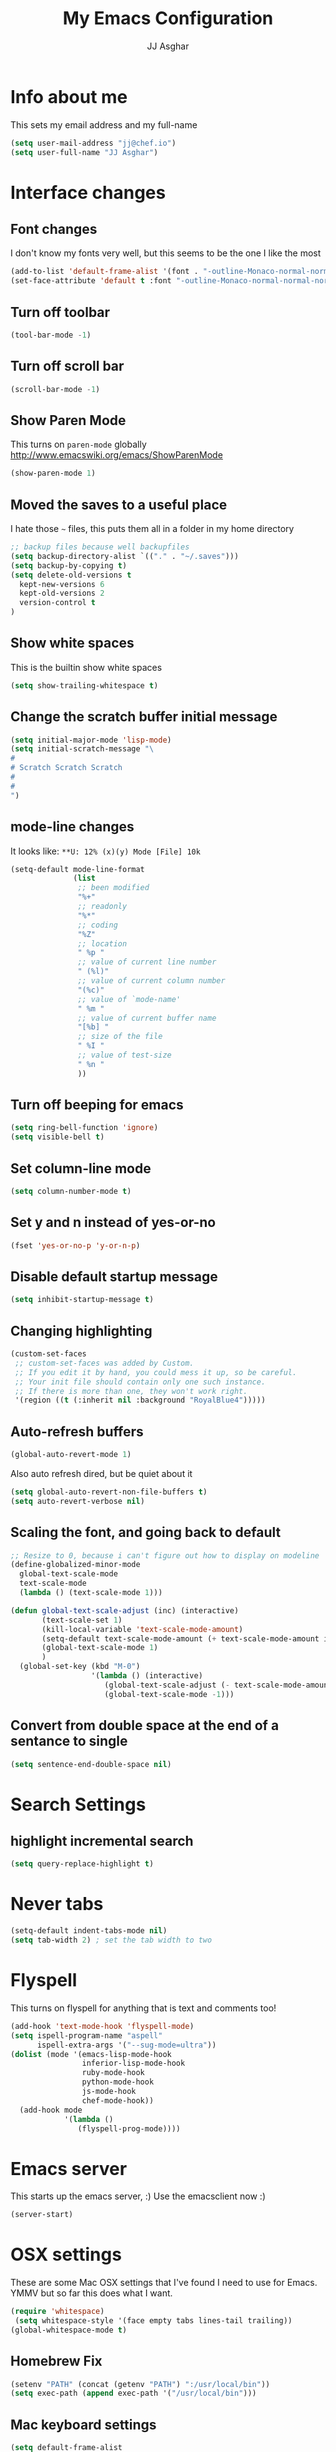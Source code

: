 #+TITLE:  My Emacs Configuration
#+AUTHOR: JJ Asghar
#+EMAIL:  jjasghar@gmail.com

* Info about me
This sets my email address and my full-name
#+BEGIN_SRC emacs-lisp
(setq user-mail-address "jj@chef.io")
(setq user-full-name "JJ Asghar")
#+END_SRC
* Interface changes
** Font changes
I don't know my fonts very well, but this seems to be the one I like the most
#+BEGIN_SRC emacs-lisp
(add-to-list 'default-frame-alist '(font . "-outline-Monaco-normal-normal-normal-mono-16-*-*-*-c-*-iso8859-1" ))
(set-face-attribute 'default t :font "-outline-Monaco-normal-normal-normal-mono-16-*-*-*-c-*-iso8859-1" )
#+END_SRC

** Turn off toolbar
#+BEGIN_SRC emacs-lisp
(tool-bar-mode -1)
#+END_SRC
** Turn off scroll bar
#+BEGIN_SRC emacs-lisp
(scroll-bar-mode -1)
#+END_SRC
** Show Paren Mode
This turns on =paren-mode= globally http://www.emacswiki.org/emacs/ShowParenMode
#+BEGIN_SRC emacs-lisp
(show-paren-mode 1)
#+END_SRC
** Moved the saves to a useful place
I hate those =~= files, this puts them all in a folder in my home directory
#+BEGIN_SRC emacs-lisp
;; backup files because well backupfiles
(setq backup-directory-alist `(("." . "~/.saves")))
(setq backup-by-copying t)
(setq delete-old-versions t
  kept-new-versions 6
  kept-old-versions 2
  version-control t
)
#+END_SRC
** Show white spaces
This is the builtin show white spaces
#+BEGIN_SRC emacs-lisp
(setq show-trailing-whitespace t)
#+END_SRC
** Change the scratch buffer initial message
#+BEGIN_SRC emacs-lisp
(setq initial-major-mode 'lisp-mode)
(setq initial-scratch-message "\
#
# Scratch Scratch Scratch
#
#
")
#+END_SRC
** mode-line changes

It looks like: =**U: 12% (x)(y) Mode [File] 10k=

#+BEGIN_SRC emacs-lisp
(setq-default mode-line-format
              (list
               ;; been modified
               "%+"
               ;; readonly
               "%*"
               ;; coding
               "%Z"
               ;; location
               " %p "
               ;; value of current line number
               " (%l)"
               ;; value of current column number
               "(%c)"
               ;; value of `mode-name'
               " %m "
               ;; value of current buffer name
               "[%b] "
               ;; size of the file
               " %I "
               ;; value of test-size
               " %n "
               ))

#+END_SRC
** Turn off beeping for emacs
#+BEGIN_SRC emacs-lisp
(setq ring-bell-function 'ignore)
(setq visible-bell t)
#+END_SRC
** Set column-line mode
#+BEGIN_SRC emacs-lisp
(setq column-number-mode t)
#+END_SRC
** Set y and n instead of yes-or-no
#+BEGIN_SRC emacs-lisp
(fset 'yes-or-no-p 'y-or-n-p)
#+END_SRC
** Disable default startup message
#+BEGIN_SRC emacs-lisp
(setq inhibit-startup-message t)
#+END_SRC
** Changing highlighting
#+BEGIN_SRC emacs-lisp
(custom-set-faces
 ;; custom-set-faces was added by Custom.
 ;; If you edit it by hand, you could mess it up, so be careful.
 ;; Your init file should contain only one such instance.
 ;; If there is more than one, they won't work right.
 '(region ((t (:inherit nil :background "RoyalBlue4")))))
#+END_SRC
** Auto-refresh buffers
#+BEGIN_SRC emacs-lisp
(global-auto-revert-mode 1)
#+END_SRC

Also auto refresh dired, but be quiet about it
#+BEGIN_SRC emacs-lisp
(setq global-auto-revert-non-file-buffers t)
(setq auto-revert-verbose nil)
#+END_SRC
** Scaling the font, and going back to default
#+BEGIN_SRC emacs-lisp
;; Resize to 0, because i can't figure out how to display on modeline
(define-globalized-minor-mode
  global-text-scale-mode
  text-scale-mode
  (lambda () (text-scale-mode 1)))

(defun global-text-scale-adjust (inc) (interactive)
       (text-scale-set 1)
       (kill-local-variable 'text-scale-mode-amount)
       (setq-default text-scale-mode-amount (+ text-scale-mode-amount inc))
       (global-text-scale-mode 1)
       )
  (global-set-key (kbd "M-0")
                  '(lambda () (interactive)
                     (global-text-scale-adjust (- text-scale-mode-amount))
                     (global-text-scale-mode -1)))
#+END_SRC

** Convert from double space at the end of a sentance to single
#+BEGIN_SRC emacs-lisp
(setq sentence-end-double-space nil)
#+END_SRC
* Search Settings
** highlight incremental search
#+BEGIN_SRC emacs-lisp
(setq query-replace-highlight t)
#+END_SRC
* Never tabs
#+BEGIN_SRC emacs-lisp
(setq-default indent-tabs-mode nil)
(setq tab-width 2) ; set the tab width to two
#+END_SRC
* Flyspell
This turns on flyspell for anything that is text and comments too!
#+BEGIN_SRC emacs-lisp
(add-hook 'text-mode-hook 'flyspell-mode)
(setq ispell-program-name "aspell"
      ispell-extra-args '("--sug-mode=ultra"))
(dolist (mode '(emacs-lisp-mode-hook
                inferior-lisp-mode-hook
                ruby-mode-hook
                python-mode-hook
                js-mode-hook
                chef-mode-hook))
  (add-hook mode
            '(lambda ()
               (flyspell-prog-mode))))
#+END_SRC
* Emacs server
This starts up the emacs server, :)
Use the emacsclient now :)
#+BEGIN_SRC emacs-lisp
(server-start)
#+END_SRC

* OSX settings
These are some Mac OSX settings that I've found I need to use for Emacs. YMMV but so far this does what I want.

#+BEGIN_SRC emacs-lisp :tangle yes
(require 'whitespace)
 (setq whitespace-style '(face empty tabs lines-tail trailing))
(global-whitespace-mode t)
#+END_SRC

** Homebrew Fix

#+begin_src emacs-lisp :tangle yes
(setenv "PATH" (concat (getenv "PATH") ":/usr/local/bin"))
(setq exec-path (append exec-path '("/usr/local/bin")))
#+end_src

** Mac keyboard settings

#+begin_src emacs-lisp :tangle yes
(setq default-frame-alist
      '((top . 25) (left . 1)
        (width . 125) (height . 35)))
(set-frame-parameter (selected-frame) 'alpha '(99 95))
(setq mac-option-key-is-meta nil)
(setq mac-command-key-is-meta t)
(setq mac-command-modifier 'meta)
(setq mac-option-modifier nil)
#+end_src

** Keep OSX from opening more windows

#+begin_src emacs-lisp :tangle yes
(setq ns-pop-up-frames nil)
#+end_src

* Themes
Converted to the solarized-dark theme
I also like the wombat,wheatgrass, but lets start here
#+BEGIN_SRC emacs-lisp
;; (load-theme 'solarized-dark t)
#+END_SRC

Introduced to zenburn (11/25/2014) I think i like it more
#+BEGIN_SRC emacs-lisp
;; (load-theme 'zenburn t)
#+END_SRC

stolen from xah's tutorials
#+BEGIN_SRC emacs-lisp
(load-theme 'misterioso)
#+END_SRC

introduced to Spolsky (06/15/2015)
#+BEGIN_SRC emacs-lisp
;; (load-theme 'spolsky t)
#+END_SRC

* Lorem-ipsum stuff
#+BEGIN_SRC emacs-lisp
(autoload 'Lorem-ipsum-insert-paragraphs "lorem-ipsum" "" t)
(autoload 'Lorem-ipsum-insert-sentences "lorem-ipsum" "" t)
(autoload 'Lorem-ipsum-insert-list "lorem-ipsum" "" t)
#+END_SRC

* Flycheck
These are my settings for flycheck

Turn on flycheck

#+begin_src emacs-lisp :tangle yes
(require 'flycheck)
(add-hook 'after-init-hook #'global-flycheck-mode)
#+end_src

Set flycheck with shellcheck for =sh-mode= [[http://skybert.net/emacs/bash-linting-in-emacs/][Referance]]

#+BEGIN_SRC emacs-lisp :tangle
(add-hook 'sh-mode-hook 'flycheck-mode)
#+END_SRC

Disable flycheck checkers
#+BEGIN_SRC emacs-lisp
(setq-default flycheck-disabled-checkers '(chef-foodcritic))
#+END_SRC

* Modes
** Company mode
The following turns on company-mode by default
#+BEGIN_SRC emacs-lisp
(add-hook 'after-init-hook 'global-company-mode)
#+END_SRC

** Default major mode
Set the default major-mode for any new buffer
#+BEGIN_SRC emacs-lisp
(setq-default major-mode 'org-mode)
#+END_SRC
** DockerFile mode
#+BEGIN_SRC emacs-lisp
(add-to-list 'load-path "~/.emacs.d/modes/dockerfile-mode/")
(require 'dockerfile-mode)
(add-to-list 'auto-mode-alist '("Dockerfile\\'" . dockerfile-mode))
#+END_SRC

** eldoc mode
#+BEGIN_SRC emacs-lisp
(add-hook 'emacs-lisp-mode-hook 'turn-on-eldoc-mode)
(add-hook 'lisp-interaction-mode-hook 'turn-on-eldoc-mode)
(add-hook 'ielm-mode-hook 'turn-on-eldoc-mode)
#+END_SRC
** Git Gutter mode
Make sure that [[https://github.com/syohex/emacs-git-gutter][git-gutter]] is setup for ruby-mode

#+begin_src emacs-lisp :tangle yes
(add-hook 'ruby-mode-hook 'git-gutter-mode)
#+end_src

Some random variables and such that I like.

#+begin_src emacs-lisp :tangle yes
(custom-set-variables
 ;; custom-set-variables was added by Custom.
 ;; If you edit it by hand, you could mess it up, so be careful.
 ;; Your init file should contain only one such instance.
 ;; If there is more than one, they won't work right.
 '(git-gutter:added-sign "+")
 '(git-gutter:deleted-sign "-")
 '(send-mail-function nil)
 '(uniquify-buffer-name-style (quote post-forward) nil (uniquify)))
#+end_src

** Helm mode
*** General

These are some settings to make helm work inside of emacs. It takes a bit to get used to but well worth the time.

*** Activate helm

After installing helm, this is how to turn it on.

#+begin_src emacs-lisp :tangle yes
(require 'helm)
(require 'helm-config)
#+end_src

*** Change some default emacs settings to helm

- The default "C-x c" is quite close to "C-x C-c", which quits Emacs.
- Changed to "C-c h". Note: We must set "C-c h" globally, because we
- cannot change `helm-command-prefix-key' once `helm-config' is loaded.

#+begin_src emacs-lisp :tangle yes
(global-set-key (kbd "C-c h") 'helm-command-prefix)
(global-unset-key (kbd "C-x c"))
#+end_src

- I need tab complete, by default it leverages fuzzy matching for everything

#+begin_src emacs-lisp :tangle yes
(define-key helm-map (kbd "<tab>") 'helm-execute-persistent-action)
#+end_src

*** helm-M-x

#+begin_src emacs-lisp :tangle yes
(global-set-key "\M-x" 'helm-M-x)
#+end_src

*** show the helm kill ring

#+begin_src emacs-lisp :tangle yes
(global-set-key (kbd "M-y") 'helm-show-kill-ring)
#+end_src

*** helm-buffer-list

#+begin_src emacs-lisp :tangle yes
(global-set-key (kbd "C-x b") 'helm-mini)
#+end_src

*** helm-find-files

#+begin_src emacs-lisp :tangle yes
(global-set-key (kbd "C-x C-f") 'helm-find-files)
#+end_src

*** fuzzy matching

#+begin_src emacs-lisp :tangle yes
(setq helm-buffers-fuzzy-matching           t
      helm-recentf-fuzzy-match              t
      helm-split-window-in-side-p           t )

;; optional fuzzy matching for helm-M-x
(setq helm-M-x-fuzzy-match t)
#+end_src

*** helm-google-suggest

#+begin_src emacs-lisp :tangle yes
(global-set-key (kbd "C-c M-g") 'helm-google-suggest)
#+end_src

** Javascript mode

Here is a way to change the indentation for javascript-mode to 2. Stolen from: http://stackoverflow.com/questions/4177929/how-to-change-the-indentation-width-in-emacs-javascript-mode

#+begin_src emacs-lisp :tangle yes
(setq js-indent-level 2)
#+end_src

Enable j2-mode for linting

#+begin_src emacs-lisp :tangle yes
(add-to-list 'auto-mode-alist '("\\.js\\'" . js2-mode))
(add-hook 'js-mode-hook 'js2-minor-mode)
#+end_src

** Magit mode
*** General
These are some magit plugins and configuration options.

*** magit-gerrit
Adam Spiers suggested that I take a look at [[https://github.com/terranpro/magit-gerrit][magit-gerrit]] I do spend all my time in gerrit ;)

#+begin_src emacs-lisp :tangle yes
(require 'magit-gerrit)

;; if remote url is not using the default gerrit port and
;; ssh scheme, need to manually set this variable
(setq-default magit-gerrit-ssh-creds "jj")

;; if necessary, use an alternative remote instead of 'origin'
(setq-default magit-gerrit-remote "gerrit")
#+end_src
*** magit-gh-pulls
Adam Spiers suggested that I take a look at [[https://github.com/sigma/magit-gh-pulls][magit-gh-pulls]] I do spend all my time in github ;)

#+begin_src emacs-lisp :tangle yes
(require 'magit-gh-pulls)
(add-hook 'magit-mode-hook 'turn-on-magit-gh-pulls)
#+end_src

** Markdown mode
Theses are configurations for markdown. I like markdown a lot so that's why it's so aggressive.

#+begin_src emacs-lisp :tangle yes
(autoload 'markdown-mode "markdown-mode"
   "Major mode for editing Markdown files" t)
(add-to-list 'auto-mode-alist '("\\.text\\'" . markdown-mode))
(add-to-list 'auto-mode-alist '("\\.markdown\\'" . markdown-mode))
(add-to-list 'auto-mode-alist '("\\.md\\'" . markdown-mode))
#+end_src

** Org mode
*** General

#+begin_src emacs-lisp :tangle yes
(setq org-log-done 'time)
(setq org-default-notes-file (concat "~/org/todo.org"))
(define-key global-map "\C-cc" 'org-capture)
(setq org-export-coding-system 'utf-8)
(setq org-export-backends (quote (ascii html icalendar latex md)))
(setq org-startup-indented t)
#+end_src

*** org-capture templates
#+begin_src emacs-lisp :tangle yes
(setq org-capture-templates
      '(("t"              ; hotkey
         "TODO list item" ; name
         entry            ; type
         ; heading type and title
         (file+headline org-default-notes-file "TODOs")
         "*** TODO %? \n %i Captured at %U \n %i %a") ; template
        ("j"
         "Journal entry"
         entry
         (file+datetree "~/org/journal.org")
         (file "~/.emacs.d/org-templates/journal.orgcaptmpl"))
        ("b"
         "Tidbit: quote, zinger, one-liner or textlet"
         entry
         (file+headline org-default-notes-file "tidbits")
         (file "~/.emacs.d/org-templates/tidbit.orgcaptmpl"))
        ("l"
         "Link to look up later"
         entry
         (file+headline org-default-notes-file "links")
         (file "~/.emacs.d/org-templates/links.orgcaptmpl"))
        ))
#+end_src

*** org-todo-keywords

#+begin_src emacs-lisp :tangle yes
(setq org-todo-keywords
      '((sequence "TODO(t)" "BLOCKED(b)" "INPROGRESS(i)" "|" "DONE(d)")
        (sequence "KNOWNISSUE(k)" "|" "CANCELED(c)")
        ))
#+end_src

This is to changed the colors of the different keywords, still working on what I want.

#+begin_src emacs-lisp :tangle yes
(setq org-todo-keyword-faces
      '(("TODO" . (:foreground "DarkOrange1" :weight bold))
        ("BLOCKED" . (:foreground "sea green"))
        ("DONE" . (:foreground "light sea green"))
        ("CANCELLED" . (:foreground "forest green"))
        ("TASK" . (:foreground "blue"))))
#+end_src

*** org-present

took from: https://github.com/rlister/org-present

#+BEGIN_SRC  sh :tangle no
M-x org-present
C-c C-q for quit (which will return you back to vanilla org-mode)
#+END_SRC

These are the main settings:

#+begin_src emacs-lisp :tangle yes
(eval-after-load "org-present"
  '(progn
     (add-hook 'org-present-mode-hook
               (lambda ()
                 (org-present-big)
                 (org-display-inline-images)
                 (org-present-hide-cursor)
                 (org-present-read-only)))
     (add-hook 'org-present-mode-quit-hook
               (lambda ()
                 (org-present-small)
                 (org-remove-inline-images)
                 (org-present-show-cursor)
                 (org-present-read-write)))))

;; fontify code in code blocks
(setq org-src-fontify-natively t)
#+end_src

*** org-babel

#+begin_src emacs-lisp :tangle yes
(org-babel-do-load-languages
 'org-babel-load-languages
 '(
   (sh . t)
   (python . t)
   (R . t)
   (ruby . t)
   (ditaa . t)
   (dot . t)
   (octave . t)
   (sqlite . t)
   (perl . t)
   ))
#+end_src

*** my main notes.org settings

#+begin_src emacs-lisp :tangle yes
;; shortcut to notes.org
(global-set-key (kbd "C-c n")
                (lambda () (interactive) (find-file "~/org/notes.org")))
(global-set-key (kbd "C-c t")
                (lambda () (interactive) (find-file "~/org/todo.org")))
#+end_src

*** org-capture frame
I created a [[https://github.com/jjasghar/alfred-org-capture][alfred plugin]] to help with this too.

#+begin_src emacs-lisp :tangle yes
(defun make-orgcapture-frame ()
  "Create a new frame and run org-capture."
  (interactive)
  (make-frame '((name . "remember") (width . 80) (height . 16)
                (top . 400) (left . 300)
                (font . "-apple-Monaco-medium-normal-normal-*-13-*-*-*-m-0-iso10646-1")
                ))
  (select-frame-by-name "remember")
  (org-capture))
#+end_src
*** Emacs auto-completion for non-programmers

Stolen from [[http://blog.binchen.org/posts/emacs-auto-completion-for-non-programmers.html][here]].
#+begin_src emacs-lisp :tangle yes
(require 'company)

(add-hook 'after-init-hook 'global-company-mode)

;; Don't enable company-mode in below major modes, OPTIONAL
(setq company-global-modes '(not eshell-mode comint-mode erc-mode rcirc-mode))

(defun org-mode-hook-setup ()
  ;; make `company-backends' local is critcal
  ;; or else, you will have completion in every major mode, that's very annoying!
  (make-local-variable 'company-backends)

  ;; company-ispell is the plugin to complete words
  (add-to-list 'company-backends 'company-ispell)

  ;; OPTIONAL, if `company-ispell-dictionary' is nil, `ispell-complete-word-dict' is used
  ;;  but I prefer hard code the dictionary path. That's more portable.
  (setq company-ispell-dictionary (file-truename "~/.emacs.d/misc/english-words.txt")))

(add-hook 'org-mode-hook 'org-mode-hook-setup)

#+end_src
*** org-reveal
This section is for org-reveal. https://github.com/yjwen/org-reveal/

#+begin_src emacs-lisp :tangle yes
(setq org-reveal-root "file:////Users/jasghar/repo/reveal.js")
#+end_src


*** org-agenda
This section is for org-agenda.

#+begin_src emacs-lisp :tangle yes
(setq org-agenda-files (list "~/org/chef.org"
                             "~/org/emacs.org"
                             "~/org/freebsd.org"
                             "~/org/model-t.org"
                             "~/org/ruby.org"
                             "~/org/todo.org"
                             "~/org/videos.org"
                             "~/org/work.org"
))
#+end_src

** Ruby mode
*** General
 A lot of this  stolen from: [[http://github.com/howardabrams][howard abrams]] I've learned a TON from him.

*** ruby-mode settings

   Make sure that the random other types of ruby files are started up in ruby-mode.

   #+begin_src emacs-lisp :tangle yes
  (when (require 'ruby-mode nil t)
    (add-to-list 'auto-mode-alist '("\\.rb$"          . ruby-mode))
    (add-to-list 'interpreter-mode-alist '("ruby"     . ruby-mode))
    (add-to-list 'auto-mode-alist '("\\.rake\\'"      . ruby-mode))
    (add-to-list 'auto-mode-alist '("Rakefile\\'"     . ruby-mode))
    (add-to-list 'auto-mode-alist '("\\.gemspec\\'"   . ruby-mode))
    (add-to-list 'auto-mode-alist '("\\.ru\\'"        . ruby-mode))
    (add-to-list 'auto-mode-alist '("Gemfile\\'"      . ruby-mode))
    (add-to-list 'auto-mode-alist '("Guardfile\\'"    . ruby-mode))
    (add-to-list 'auto-mode-alist '("Capfile\\'"      . ruby-mode))
    (add-to-list 'auto-mode-alist '("\\.thor\\'"      . ruby-mode))
    (add-to-list 'auto-mode-alist '("\\.rabl\\'"      . ruby-mode))
    (add-to-list 'auto-mode-alist '("Thorfile\\'"     . ruby-mode))
    (add-to-list 'auto-mode-alist '("Vagrantfile\\'"  . ruby-mode))
    (add-to-list 'auto-mode-alist '("\\.jbuilder\\'"  . ruby-mode))
    (add-to-list 'auto-mode-alist '("Podfile\\'"      . ruby-mode))
    (add-to-list 'auto-mode-alist '("\\.podspec\\'"   . ruby-mode))
    (add-to-list 'auto-mode-alist '("Berksfile\\'"    . ruby-mode)))
   #+end_src

*** erb settings

   Run web-mode when you have an .erb, makes reading it SO much better.

   #+begin_src emacs-lisp :tangle yes
  (when (require 'web-mode nil t)
    (add-to-list 'auto-mode-alist '("\\.erb\\'" . web-mode)))
   #+end_src

*** rubocop settings
   Any time that a ruby file is loaded it's a rarity that I won't want rubocop enabled.

   Don't forget that rubocop packages and gem install rubocop

   #+begin_src emacs-lisp :tangle yes
  ;; rubocop mode
  (when (require 'rubocop nil t)
    (add-hook 'ruby-mode-hook 'rubocop-mode))
   #+end_src
** Twit mode
#+BEGIN_SRC emacs-lisp
(setq twittering-use-master-password t)
(setq twittering-use-icon-storage t)
(setq twittering-icon-mode t)
(setq twittering-display-remaining t)
#+END_SRC
** Web mode
*** General

Enable web-mode:

#+begin_src emacs-lisp :tangle yes
(require 'web-mode)
#+end_src

Make sure some file types know about webmode
#+begin_src emacs-lisp :tangle yes
(add-to-list 'auto-mode-alist '("\\.phtml\\'" . web-mode))
(add-to-list 'auto-mode-alist '("\\.tpl\\.php\\'" . web-mode))
(add-to-list 'auto-mode-alist '("\\.[agj]sp\\'" . web-mode))
(add-to-list 'auto-mode-alist '("\\.as[cp]x\\'" . web-mode))
(add-to-list 'auto-mode-alist '("\\.erb\\'" . web-mode))
(add-to-list 'auto-mode-alist '("\\.mustache\\'" . web-mode))
(add-to-list 'auto-mode-alist '("\\.djhtml\\'" . web-mode))
#+end_src

*** Getting webmode todo two spaces

Disabling tabs-mode
#+begin_src emacs-lisp :tangle yes
(setq-default indent-tabs-mode nil)
#+end_src

#+begin_src emacs-lisp :tangle yes
(setq web-mode-markup-indent-offset 2)
#+end_src
*** Highlighting elements and columns

Highlighting element
#+begin_src emacs-lisp :tangle yes
(setq web-mode-enable-current-element-highlight t)
#+end_src

Highlighting column
#+begin_src emacs-lisp :tangle yes
(setq web-mode-enable-current-column-highlight t)
#+end_src

** YAML mode
#+BEGIN_SRC emacs-lisp
(require 'yaml-mode)
(add-to-list 'auto-mode-alist '("\\.yml\\'" . yaml-mode))
#+END_SRC

** YAS mode
*** General

yas, is by far the most important plugin I use. snippets are crucial to maintaining sanity with all the technologies out there.

Adding [[https://capitaomorte.github.io/yasnippet/faq.html][to fix ruby mode]]

#+begin_src emacs-lisp :tangle yes
(add-hook 'ruby-mode-hook 'yas-minor-mode-on)
#+end_src

*** enabling and configuration

This enables yas throughout global mode, this is awesome, but can be annoying sometimes.

#+begin_src emacs-lisp :tangle yes
(require 'yasnippet)
(yas-global-mode 1)
#+end_src

This makes sure it sees the different snippets directories I have on the file system.
#+begin_src emacs-lisp :tangle yes
(setq yas-snippet-dirs
      '("~/.emacs.d/snippets"   ;; personal snippets
        "~/.emacs.d/elpa/yasnippet/snippets" ;; melpa install
        ))

(add-to-list 'load-path
             "~/.emacs.d/elpa/yasnippet/snippets")
#+end_src

*** chef-mode

Because of the snippets being tied to chef-mode instead of ruby-mode, I have to create a "fake" minor mode called chef-mode so yas knows when to enable the snippets.

As you can see, it just enables it whenever ruby-mode is enabled also.

#+begin_src emacs-lisp :tangle yes
(define-minor-mode chef-mode
  "This is to activate the chef-mode for yasnippets"
  :lighter " chef-mode")

;; When entering ruby-mode, consider also the snippets in the
;; snippet table "chef-mode"
(add-hook 'ruby-mode-hook
          #'(lambda ()
              (yas-activate-extra-mode 'chef-mode)))
#+end_src

* Defined-aliases
Traditional buffer list blows
#+BEGIN_SRC emacs-lisp
(defalias 'list-buffers 'ibuffer)
#+END_SRC

* Global Add Hooks
This automatically deletes those trailing white spaces
#+BEGIN_SRC emacs-lisp
(add-hook 'before-save-hook 'delete-trailing-whitespace)
#+END_SRC
* My Abbrevs
Turn on abbrevs --> t h e C-x a g t e h <RET>
http://www.Emacswiki.org/emacs/AbbrevMode
#+BEGIN_SRC emacs-lisp
(setq-default abbrev-mode t)
(setq abbrev-file-name
      "~/.emacs.d/abbrev_defs")
(setq save-abbrevs t)
#+END_SRC
* My Defined Functions
I like two buffers but sometimes i like it vert/horizontal
#+BEGIN_SRC emacs-lisp
(defun toggle-window-split ()
  (interactive)
  (if (= (count-windows) 2)
      (let* ((this-win-buffer (window-buffer))
	     (next-win-buffer (window-buffer (next-window)))
	     (this-win-edges (window-edges (selected-window)))
	     (next-win-edges (window-edges (next-window)))
	     (this-win-2nd (not (and (<= (car this-win-edges)
					 (car next-win-edges))
				     (<= (cadr this-win-edges)
					 (cadr next-win-edges)))))
	     (splitter
	      (if (= (car this-win-edges)
		     (car (window-edges (next-window))))
		  'split-window-horizontally
		'split-window-vertically)))
	(delete-other-windows)
	(let ((first-win (selected-window)))
	  (funcall splitter)
	  (if this-win-2nd (other-window 1))
	  (set-window-buffer (selected-window) this-win-buffer)
	  (set-window-buffer (next-window) next-win-buffer)
	  (select-window first-win)
	  (if this-win-2nd (other-window 1))))))
#+END_SRC
Remove ^M
#+BEGIN_SRC emacs-lisp
;; Call with M-x strip[TAB]
(defun strip-^m ()
  (interactive)
  (goto-char (point-min))
  (while (search-forward "\r" nil nil)
    (replace-match "")))
;;(define-key esc-map "o" 'strip-^m)
#+END_SRC
zones http://www.emacswiki.org/emacs/ZoneMode
#+BEGIN_SRC emacs-lisp
(defun zone-choose (pgm)
   "Choose a PGM to run for `zone'."
   (interactive
    (list
     (completing-read
      "Program: "
      (mapcar 'symbol-name zone-programs))))
   (let ((zone-programs (list (intern pgm))))
     (zone)))

#+END_SRC
My first fuction in emacs :)
#+BEGIN_SRC emacs-lisp
(defun reddit-emacs ()
  "Opens up reddit-emacs"
  (interactive)
  (browse-url "http://reddit.com/r/emacs"))
(global-set-key (kbd "C-c C-r") 'reddit-emacs)
#+END_SRC
transpose buffers http://www.emacswiki.org/emacs/TransposeWindows
#+BEGIN_SRC emacs-lisp
(defun flip-buffers (arg)
  "Transpose the buffers shown in two windows."
  (interactive "p")
  (let ((selector (if (>= arg 0) 'next-window 'previous-window)))
    (while (/= arg 0)
      (let ((this-win (window-buffer))
            (next-win (window-buffer (funcall selector))))
        (set-window-buffer (selected-window) next-win)
        (set-window-buffer (funcall selector) this-win)
        (select-window (funcall selector)))
      (setq arg (if (plusp arg) (1- arg) (1+ arg))))))
#+END_SRC
Only turn on line numbers when GoTo line is on
#+BEGIN_SRC emacs-lisp
(global-set-key [remap goto-line] 'goto-line-with-feedback)

(defun goto-line-with-feedback ()
  "Show line numbers temporarily, while prompting for the line number input"
  (interactive)
  (unwind-protect
      (progn
        (linum-mode 1)
        (goto-line (read-number "Goto line: ")))
    (linum-mode -1)))
#+END_SRC
Kill all other buffers
#+BEGIN_SRC emacs-lisp
(defun kill-other-buffers ()
  "Kill all other buffers."
  (interactive)
  (mapc 'kill-buffer (delq (current-buffer) (buffer-list))))
#+END_SRC
Create scratch buffer
#+BEGIN_SRC emacs-lisp
(defun create-scratch-buffer nil
  "create a scratch buffer"
  (interactive)
  (switch-to-buffer (get-buffer-create "*scratch*"))
  (lisp-interaction-mode))
#+END_SRC
Insert-epoch time
#+BEGIN_SRC emacs-lisp
(defun insert-epoch () (interactive)
    (insert (shell-command-to-string "echo -n $(date +%s)")))
#+END_SRC
Insert Current time
#+BEGIN_SRC emacs-lisp
(defun insert-current-date () (interactive)
    (insert (shell-command-to-string "echo -n $(date +%Y-%m-%d)")))
#+END_SRC
Inserts a newline above the line containing the point
#+BEGIN_SRC emacs-lisp
(defun my/insert-line-before (times)
  "inserts a newline above the line containing
   the cursor."
  (interactive "p")
  (save-excursion
    (move-beginning-of-line 1)
    (newline times)))

(global-set-key (kbd "C-S-o")
                'my/insert-line-before)
#+END_SRC
the-the function -> http://www.gnu.org/software/emacs/manual/html_mono/eintr.html#the_002dthe
#+BEGIN_SRC emacs-lisp
(defun the-the ()
  "Search forward for for a duplicated word."
  (interactive)
  (message "Searching for for duplicated words ...")
  (push-mark)
  ;; This regexp is not perfect
  ;; but is fairly good over all:
  (if (re-search-forward
       "\\b\\([^@ \n\t]+\\)[ \n\t]+\\1\\b" nil 'move)
      (message "Found duplicated word.")
    (message "End of buffer")))
#+END_SRC
Added a binding for require pry
#+BEGIN_SRC emacs-lisp
(defun insert-require-pry-binding-pry ()
  "inserts require pry; binding.pry."
       (interactive)
       (insert "require 'pry'; binding.pry"))

(global-set-key "\C-c\C-p" 'insert-require-pry-binding-pry)
#+END_SRC
A better whitespace checker http://www.reddit.com/r/emacs/comments/33vah8/whitespace_mode/
#+BEGIN_SRC emacs-lisp
(defun better-whitespace ()
  (interactive)
  (whitespace-mode -1)
  (let ((ws-small '(face lines-tail))
        (ws-big '(face tabs spaces trailing lines-tail space-before-tab
                       newline indentation empty space-after-tab space-mark
                       tab-mark newline-mark)))
    (if (eq whitespace-style ws-small)
        (setq whitespace-style ws-big)
      (setq whitespace-style ws-small)))
  (whitespace-mode 1))
(define-key prog-mode-map (kbd "C-c w") 'better-whitespace)
#+END_SRC
helm-company choose from company completions with C-:
#+BEGIN_SRC emacs-lisp
(with-eval-after-load 'company
  (define-key company-mode-map (kbd "C-:") 'helm-company)
  (define-key company-active-map (kbd "C-:") 'helm-company))
#+END_SRC

* Global key
** General

These are some globalkey bindings I've gotten used to or want to have. I bet they are redundant, but at least I can think of them
without needing to to =M-x blah=.

** Web key bindings
** browse-url
I like the idea of being able to hit =C-c b= on a URL and have it open in my browser.

#+begin_src emacs-lisp :tangle yes
(global-set-key (kbd "C-c b") 'browse-url-at-point)
#+end_src

** Local Computer key bindings
** dash-at-point
I use dash pretty regulary on a Mac, this way I can look something up with a keystroke.

#+begin_src emacs-lisp :tangle yes
(global-set-key "\C-cd" 'dash-at-point)
#+end_src

** Spell check
Auto-load =ispell-get-word=

#+begin_src emacs-lisp :tangle yes
(autoload 'ispell-get-word "ispell")
#+end_src

I can never seem to remember what the spell check is, but =M-s M-s= seemed quick enough for me.

#+begin_src emacs-lisp :tangle yes
(global-set-key (kbd "M-s M-s") 'ispell-word)
#+end_src

And lookup words in http://en.wiktionary.org/

#+begin_src emacs-lisp :tangle yes
(defun lookup-word (word)
  (interactive (list (save-excursion (car (ispell-get-word nil)))))
  (browse-url (format "http://en.wiktionary.org/wiki/%s" word)))

(global-set-key (kbd "M-#") 'lookup-word)
#+end_src

** [Comment|Uncomment] region
While I'm debugging the best think I can do is Comment out or Uncomment out quickly to figure out what's going wrong.

#+begin_src emacs-lisp :tangle yes
(global-set-key "\C-c#" 'comment-region)
(global-set-key "\C-cu" 'uncomment-region)
#+end_src

** indent-region
This just seemed like a logical key binding. I almost never use it though.
#+begin_src emacs-lisp :tangle yes
(global-set-key "\C-ci" 'indent-region)
#+end_src

** text size
It's nice to be able to make the text size bigger and smaller. On a Mac it's =Command-+= so this seemed logical.

#+begin_src emacs-lisp :tangle yes
(global-set-key "\M-+" 'text-scale-increase)
(global-set-key "\M-_" 'text-scale-decrease)
#+end_src

** ace-jump-mode
Something I wish I used more. Adam Spiers showed this trick to me; I just need to use it more.

#+begin_src emacs-lisp :tangle yes
(global-set-key (kbd "C-0") 'ace-jump-char-mode)
#+end_src

** write-out-region
Sometimes I have a region that could it's own file. This does it for me.

#+begin_src emacs-lisp :tangle yes
(global-set-key (kbd "C-x w") 'write-region)
#+end_src

** magit-status
Per the magit readme, this is one of the most used key bindings I have.

#+begin_src emacs-lisp :tangle yes
(global-set-key (kbd "C-c g") 'magit-status)
#+end_src

** shortcut for shell
I sometimes don't want to hop over to my Terminal, this way I can do it inside of emacs.

#+begin_src emacs-lisp :tangle yes
(global-set-key (kbd "C-c s") 'shell)
#+end_src

** toggle horizontal and vertial splits
I like splitting frames, this way i can flip em.

#+begin_src emacs-lisp :tangle yes
(global-set-key (kbd "C-x |") 'toggle-window-split)
#+end_src
** wiki-summary
I found wiki-summary to pull summarys from wikipedia. Gotta admit that's pretty neat.

#+begin_src emacs-lisp :tangle yes
(global-set-key (kbd "C-c w") 'wiki-summary)
#+end_src

* Guide key
#+BEGIN_SRC emacs-lisp
(require 'guide-key)
;; add the keys you'd like guide-key to suggest
(setq guide-key/guide-key-sequence '("C-x r"
                                     "C-x 4"
                                     "C-c"
                                     "C-c C-x"
                                     ))
(guide-key-mode 1)  ; Enable guide-key-mode
#+END_SRC
* ERC
** General
ERC is a built in IRC client to emacs. Here are some configurations I've come up with to help make my life easier.
** Jump to ERC

This following function either switches to the erc buffer or starts up erc for you.

#+begin_src emacs-lisp :tangle yes
(defun erc-start-or-switch ()
  "Connect to ERC, or switch to last active buffer"
  (interactive)
  (if (get-buffer "irc.freenode.net:6667") ;; ERC already active?

    (erc-track-switch-buffer 1) ;; yes: switch to last active
    (when (y-or-n-p "Start ERC? ") ;; no: maybe start ERC
      (erc :server "irc.freenode.net" :port 6667 :nick "j^2" :full-name "JJ Asghar")
      )))
#+end_src
** Channel management
** Joining Channels
This is a selection of channels on =freenode= and =paraphysics= I like to join.

#+begin_src emacs-lisp :tangle yes
(setq erc-autojoin-channels-alist '(("freenode.net" "#openstack-chef" "#chef" "#chef-hacking" "#c6h12o6" "#emacs" "#austindevops"
                                     "#dwarffortress" "#reddit-diabetes" "#openstack-operators")
                                    ("paraphysics.net" "#eztv")))
#+end_src

If you’d like to join the same channels on any server:

#+begin_src emacs-lisp :tangle yes
;; (setq erc-autojoin-channels-alist '((".*" "#help" "#emacs")))
#+end_src

** Muting parts of the channel

#+begin_src emacs-lisp :tangle yes
(erc-track-mode t)
#+end_src
No one likes parts and quits and all.

#+begin_src emacs-lisp :tangle yes
(setq erc-track-exclude-types '("JOIN" "NICK" "PART" "QUIT" "MODE"

                                 "324" "329" "332" "333" "353" "477"))
(setq erc-hide-list '("JOIN" "PART" "QUIT" "NICK"))
#+end_src

** Formatting the buffer

#+BEGIN_SRC :tangle no
[12:34] <user-one> the quick brown fox jumps over the lazy dog.  the quick
       + brown fox jumps over the lazy dog
#+END_SRC

#+begin_src emacs-lisp :tangle yes
(setq erc-timestamp-format "[%H:%M] ")
 (setq erc-fill-prefix "      + ")
#+END_SRC

Fill width so it looks better.

#+begin_src emacs-lisp :tangle yes
(make-variable-buffer-local 'erc-fill-column)
 (add-hook 'window-configuration-change-hook
	   '(lambda ()
	      (save-excursion
	        (walk-windows
		 (lambda (w)
		   (let ((buffer (window-buffer w)))
		     (set-buffer buffer)
		     (when (eq major-mode 'erc-mode)
		       (setq erc-fill-column (- (window-width w) 2)))))))))
#+END_SRC

** erc growl
I use a mac, and growl helps notify me on when I'm tabbed out of emacs.

#+begin_src emacs-lisp :tangle yes
(defvar growlnotify-command (executable-find "/usr/local/bin/growlnotify") "The path to growlnotify")

(defun growl (title message)
  "Shows a message through the growl notification system using
 `growlnotify-command` as the program."
  (cl-flet ((encfn (s) (encode-coding-string s (keyboard-coding-system))) )
    (let* ((process (start-process "growlnotify" nil
                                   growlnotify-command
                                   (encfn title)
                                   "-a" "Emacs"
                                   "-n" "Emacs")))
      (process-send-string process (encfn message))
      (process-send-string process "\n")
      (process-send-eof process)))
  t)

(defun my-erc-hook (match-type nick message)
  "Shows a growl notification, when user's nick was mentioned. If the buffer is currently not visible, makes it sticky."
  (unless (posix-string-match "^\\** *Users on #" message)
    (growl
     (concat "ERC: name mentioned on: " (buffer-name (current-buffer)))
     message
     )))

(add-hook 'erc-text-matched-hook 'my-erc-hook)
#+END_SRC

** Password

Create a file with something like the following

#+begin_src  :tangle no
(setq freenode-nickone-pass "mynickservpass1")
(setq freenode-nicktwo-pass "mynickservpass2")
(setq dalnet-pass "mynickservpass3")
#+END_SRC

The following will load up the file and use it as your authentication for the irc servers.

#+begin_src emacs-lisp :tangle yes
(load "~/.ercpass")

(require 'erc-services)
(erc-services-mode 1)
(setq erc-prompt-for-nickserv-password nil)
    (setq erc-nickserv-passwords
          `((freenode     (("j^2" . ,freenode-nickone-pass)
                           ("nick-two" . ,freenode-nicktwo-pass)))
            (DALnet       (("nickname" . ,dalnet-pass)))))
#+END_SRC

** Global switch to ERC

With this you can switch to ERC with =C-c e=.
#+begin_src emacs-lisp :tangle yes
(global-set-key (kbd "C-c e") 'erc-start-or-switch)
#+END_SRC

* Webjump
bind webjump to C-x g http://www.neilvandyke.org/webjump/webjump.el
#+BEGIN_SRC emacs-lisp
(global-set-key (kbd "C-x g") 'webjump)
(setq webjump-sites
         (append '(
                   ("Chef Docs"           . "docs.getchef.com/search.html")
                   ("Geektools Whois"     .
                    [simple-query "www.geektools.com/whois.html"
                                  "www.geektools.com/geektools-cgi/whois.cgi?query=" ""])
                   ("Github"              .
                    [simple-query "www.github.com" "https://github.com/search?utf8=✓&q=" ""])
                   ("Google"              .
                    [simple-query "www.google.com" "www.google.com/search?q=" ""])
                   ("Google Groups"       .
                    [simple-query "groups.google.com" "groups.google.com/groups?q=" ""])
                   ("IMDB"               .
                    [simple-query "www.imdb.com"  "www.imdb.com/find?q=" ""])
                   ("Twitter"            . "www.twitter.com/")
                   ("Wikipedia"          .
                    [simple-query "en.wikipedia.org" "en.wikipedia.org/w/index.php?search=" ""])
                   )))
#+END_SRC
